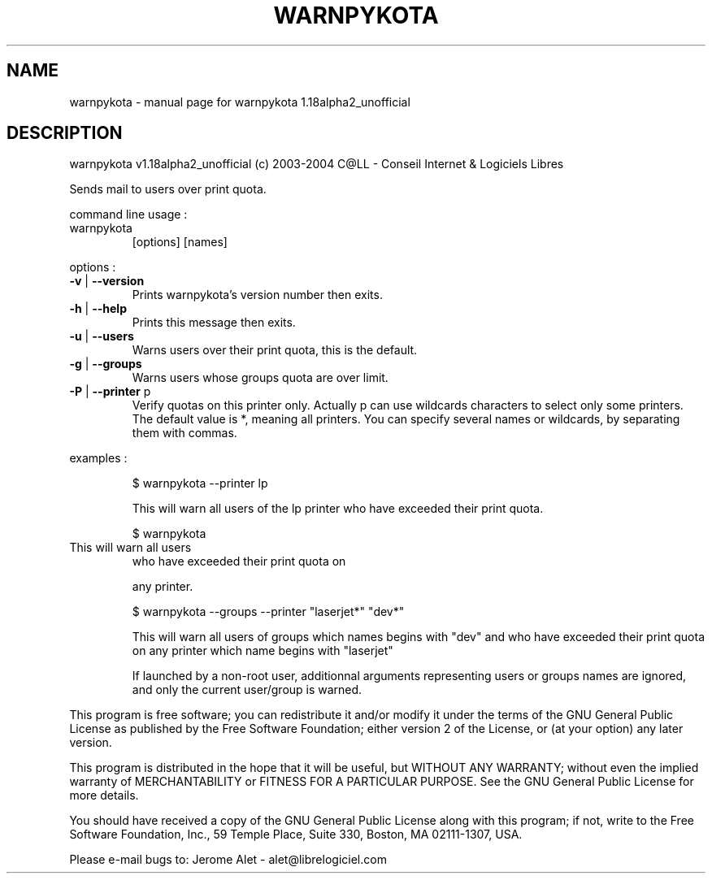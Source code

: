 .\" DO NOT MODIFY THIS FILE!  It was generated by help2man 1.33.
.TH WARNPYKOTA "1" "February 2004" "C@LL - Conseil Internet & Logiciels Libres" "User Commands"
.SH NAME
warnpykota \- manual page for warnpykota 1.18alpha2_unofficial
.SH DESCRIPTION
warnpykota v1.18alpha2_unofficial (c) 2003-2004 C@LL - Conseil Internet & Logiciels Libres
.PP
Sends mail to users over print quota.
.PP
command line usage :
.TP
warnpykota
[options]  [names]
.PP
options :
.TP
\fB\-v\fR | \fB\-\-version\fR
Prints warnpykota's version number then exits.
.TP
\fB\-h\fR | \fB\-\-help\fR
Prints this message then exits.
.TP
\fB\-u\fR | \fB\-\-users\fR
Warns users over their print quota, this is the
default.
.TP
\fB\-g\fR | \fB\-\-groups\fR
Warns users whose groups quota are over limit.
.TP
\fB\-P\fR | \fB\-\-printer\fR p
Verify quotas on this printer only. Actually p can
use wildcards characters to select only
some printers. The default value is *, meaning
all printers.
You can specify several names or wildcards,
by separating them with commas.
.PP
examples :
.IP
\f(CW$ warnpykota --printer lp\fR
.IP
This will warn all users of the lp printer who have exceeded their
print quota.
.IP
\f(CW$ warnpykota\fR
.TP
This will warn all users
who have exceeded their print quota on
.IP
any printer.
.IP
\f(CW$ warnpykota --groups --printer "laserjet*" "dev*"\fR
.IP
This will warn all users of groups which names begins with "dev" and
who have exceeded their print quota on any printer which name begins
with "laserjet"
.IP
If launched by a non-root user, additionnal arguments representing
users or groups names are ignored, and only the current user/group
is warned.
.PP
This program is free software; you can redistribute it and/or modify
it under the terms of the GNU General Public License as published by
the Free Software Foundation; either version 2 of the License, or
(at your option) any later version.
.PP
This program is distributed in the hope that it will be useful,
but WITHOUT ANY WARRANTY; without even the implied warranty of
MERCHANTABILITY or FITNESS FOR A PARTICULAR PURPOSE.  See the
GNU General Public License for more details.
.PP
You should have received a copy of the GNU General Public License
along with this program; if not, write to the Free Software
Foundation, Inc., 59 Temple Place, Suite 330, Boston, MA 02111-1307, USA.
.PP
Please e-mail bugs to: Jerome Alet - alet@librelogiciel.com
